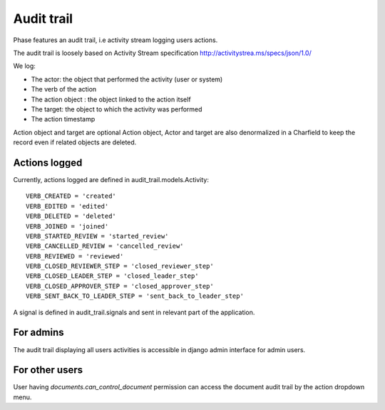 Audit trail
###########


Phase features an audit trail, i.e activity stream logging users actions.  
The audit trail is loosely based on Activity Stream specification http://activitystrea.ms/specs/json/1.0/

We log:

* The actor:  the object that performed the activity (user or system)
* The verb of the action
* The action object : the object linked to the action itself
* The target: the object to which the activity was performed
* The action timestamp

Action object and target are optional
Action object, Actor and target are also denormalized in a Charfield to keep the record even
if related objects are deleted.

Actions logged
--------------

Currently, actions logged are defined in audit_trail.models.Activity::  

    VERB_CREATED = 'created'
    VERB_EDITED = 'edited'
    VERB_DELETED = 'deleted'
    VERB_JOINED = 'joined'
    VERB_STARTED_REVIEW = 'started_review'
    VERB_CANCELLED_REVIEW = 'cancelled_review'
    VERB_REVIEWED = 'reviewed'
    VERB_CLOSED_REVIEWER_STEP = 'closed_reviewer_step'
    VERB_CLOSED_LEADER_STEP = 'closed_leader_step'
    VERB_CLOSED_APPROVER_STEP = 'closed_approver_step'
    VERB_SENT_BACK_TO_LEADER_STEP = 'sent_back_to_leader_step'

A signal is defined in audit_trail.signals and sent in relevant part of the application.

For admins
----------

The audit trail displaying all users activities is accessible in django admin interface for
admin users.

For other users
---------------

User having `documents.can_control_document` permission can access the document audit trail by the action dropdown menu.

